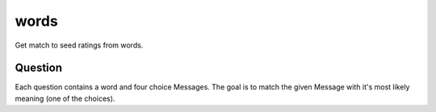 words
=====

Get match to seed ratings from words.

Question
--------

Each question contains a word and four choice Messages. The goal is to
match the given Message with it's most likely meaning (one of the choices).
